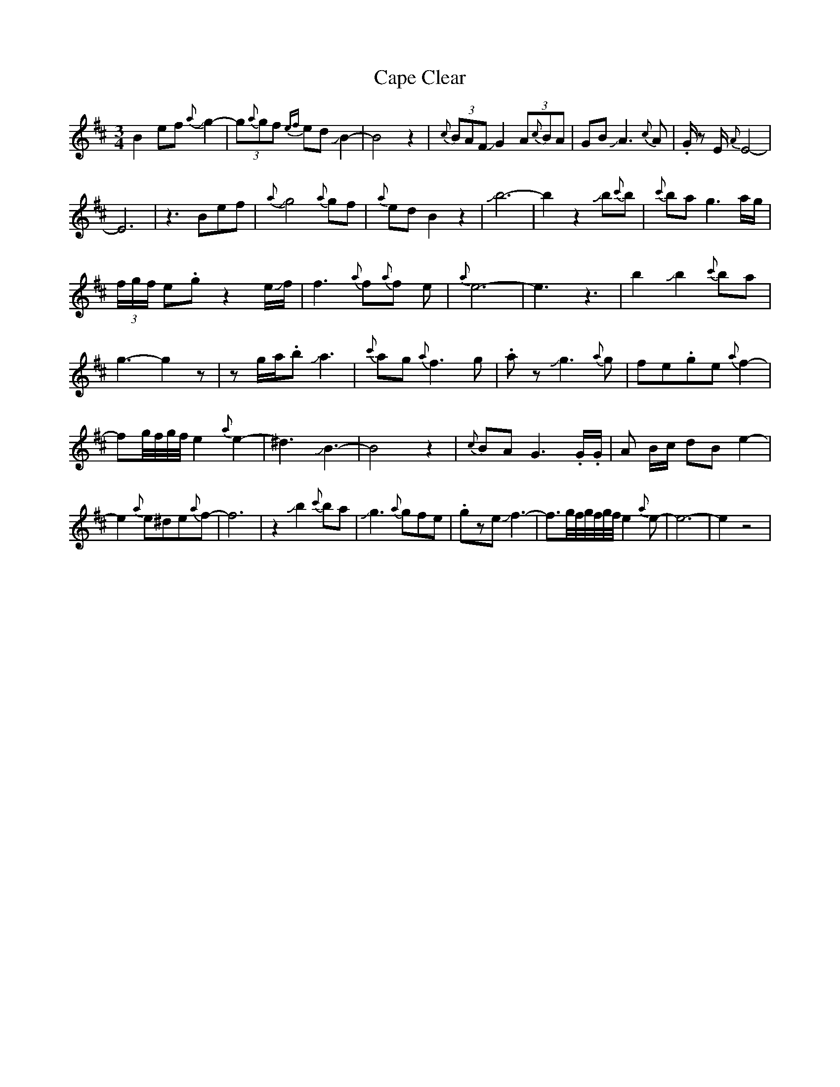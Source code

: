 X: 6050
T: Cape Clear
R: mazurka
M: 3/4
K: Dmajor
B2efJ{a}g2-|(3g{a}gf {ef}ed JB2-|B4z2|{c}(3BAF JG2 (3A{c}BA|GBJA3{c}A|.G/ zE/{A}E4-|
E6|z3Bef|J{a}g4{a}gf|{a}edB2z2|Jb6-|b2z2Jb{c'}b|{c'}bag3a/g/|
(3f/g/f/ e.gz2e/Jf/|f3 {a}f{a}f e|{a}e6-|e3z3|b2Jb2{c'}ba|
g3-g2z|zg/a/.bJa3|{c'}ag{a}f3g|.azJg3{a}g|fe.ge{a}f2-|
fg//f//g//f//e2{a}e2-|^d3JB3-|B4z2|{c}BAG3.G/.G/|A B/c/ dBe2-|
e2{a}e^de{a}f-|f6|z2Jb2{c'}ba|Jg3{a}gfe|.gzeJf3-|f3/2g//f//g//f//g//f//e2{a}e-|e6-|e2z4|

